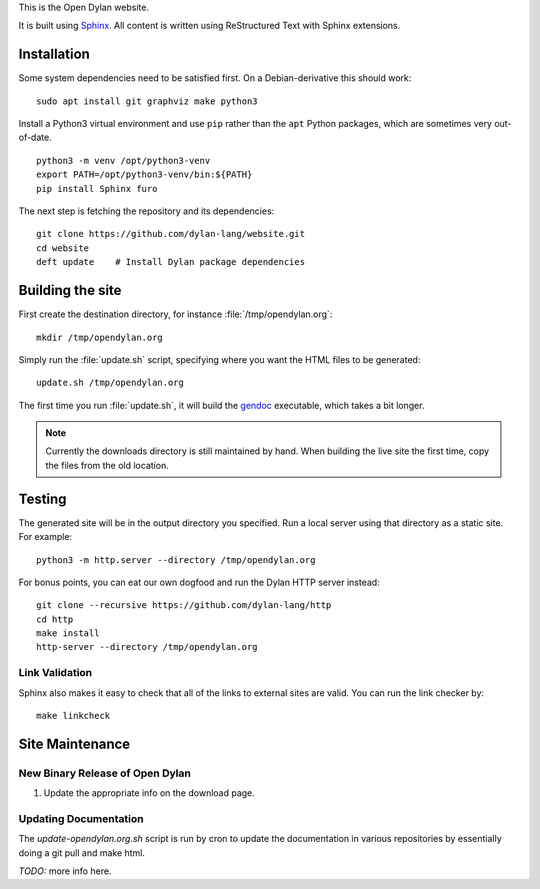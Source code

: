 This is the Open Dylan website.

It is built using `Sphinx <https://www.sphinx-doc.org/>`_.  All content is
written using ReStructured Text with Sphinx extensions.

Installation
============

Some system dependencies need to be satisfied first.  On a Debian-derivative
this should work::

    sudo apt install git graphviz make python3

Install a Python3 virtual environment and use ``pip`` rather than the ``apt``
Python packages, which are sometimes very out-of-date. ::

    python3 -m venv /opt/python3-venv
    export PATH=/opt/python3-venv/bin:${PATH}
    pip install Sphinx furo

The next step is fetching the repository and its dependencies::

    git clone https://github.com/dylan-lang/website.git
    cd website
    deft update    # Install Dylan package dependencies

Building the site
=================

First create the destination directory, for instance
:file:`/tmp/opendylan.org`::

    mkdir /tmp/opendylan.org

Simply run the :file:`update.sh` script, specifying where you want the HTML
files to be generated::

    update.sh /tmp/opendylan.org

The first time you run :file:`update.sh`, it will build the `gendoc
<https://github.com/dylan-lang/gendoc>`_ executable, which takes a bit longer.

.. note:: Currently the downloads directory is still maintained by hand. When
          building the live site the first time, copy the files from the old
          location.

Testing
=======

The generated site will be in the output directory you specified. Run a local
server using that directory as a static site. For example::

    python3 -m http.server --directory /tmp/opendylan.org

For bonus points, you can eat our own dogfood and run the Dylan HTTP server
instead::

    git clone --recursive https://github.com/dylan-lang/http
    cd http
    make install
    http-server --directory /tmp/opendylan.org

Link Validation
---------------

Sphinx also makes it easy to check that all of the links to external sites
are valid.  You can run the link checker by::

    make linkcheck

Site Maintenance
================

New Binary Release of Open Dylan
--------------------------------

#. Update the appropriate info on the download page.


Updating Documentation
----------------------

The `update-opendylan.org.sh` script is run by cron to update the
documentation in various repositories by essentially doing a git pull
and make html.

*TODO:* more info here.
